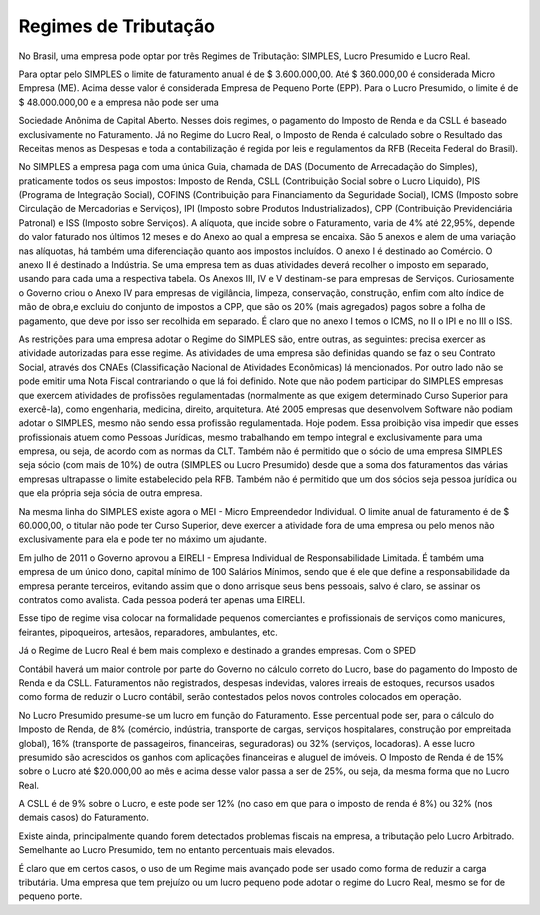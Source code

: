 ==================
Regimes de Tributação
==================

No Brasil, uma empresa pode optar por três Regimes de Tributação: SIMPLES, Lucro Presumido e Lucro Real. 

Para optar pelo SIMPLES o limite de faturamento anual é de $ 3.600.000,00. Até $ 360.000,00 é considerada Micro Empresa (ME). Acima desse valor é considerada Empresa de Pequeno Porte (EPP). Para o Lucro Presumido, o limite é de $ 48.000.000,00 e a empresa não pode ser uma

Sociedade Anônima de Capital Aberto. Nesses dois regimes, o pagamento do Imposto de Renda e da CSLL é baseado exclusivamente no Faturamento. Já no Regime do Lucro Real, o Imposto de Renda é calculado sobre o Resultado das Receitas menos as Despesas e toda a contabilização é regida por leis e regulamentos da RFB (Receita Federal do Brasil). 

No SIMPLES a empresa paga com uma única Guia, chamada de DAS (Documento de Arrecadação do Simples), praticamente todos os seus impostos: Imposto de Renda, CSLL (Contribuição Social sobre o Lucro Liquido), PIS (Programa de Integração Social), COFINS (Contribuição para Financiamento da Seguridade Social), ICMS (Imposto sobre Circulação de Mercadorias e Serviços), IPI (Imposto sobre Produtos Industrializados), CPP (Contribuição Previdenciária Patronal) e ISS (Imposto sobre Serviços). A alíquota, que incide sobre o Faturamento, varia de 4% até 22,95%, depende do valor faturado nos últimos 12 meses e do Anexo ao qual a empresa se encaixa. São 5 anexos e alem de uma variação nas alíquotas, há também uma diferenciação quanto aos impostos incluídos. O anexo I é destinado ao Comércio. O anexo II é destinado a Indústria. Se uma empresa tem as duas atividades deverá recolher o imposto em separado, usando para cada uma a respectiva tabela. Os Anexos III, IV e V destinam-se para empresas de Serviços. Curiosamente o Governo criou o Anexo IV para empresas de vigilância, limpeza, conservação, construção, enfim com alto índice de mão de obra,e excluiu do conjunto de impostos a CPP, que são os 20% (mais agregados) pagos sobre a folha de pagamento, que deve por isso ser recolhida em separado. É claro que no anexo I temos o ICMS, no II o IPI e no III o ISS. 

As restrições para uma empresa adotar o Regime do SIMPLES são, entre outras, as seguintes:
precisa exercer as atividade autorizadas para esse regime. As atividades de uma empresa são definidas quando se faz o seu Contrato Social, através dos CNAEs (Classificação Nacional de Atividades Econômicas) lá mencionados. Por outro lado não se pode emitir uma Nota Fiscal contrariando o que lá foi definido. Note que não podem participar do SIMPLES empresas que exercem atividades de profissões regulamentadas (normalmente as que exigem determinado Curso Superior para exercê-la), como engenharia, medicina, direito, arquitetura. Até 2005 empresas que desenvolvem Software não podiam adotar o SIMPLES, mesmo não sendo essa profissão regulamentada. Hoje podem. Essa proibição visa impedir que esses profissionais atuem como Pessoas Jurídicas, mesmo trabalhando em tempo integral e exclusivamente para uma empresa, ou seja, de acordo com as normas da CLT. Também não é permitido que o sócio de uma empresa SIMPLES seja sócio (com mais de 10%) de outra (SIMPLES ou Lucro Presumido) desde que a soma dos faturamentos das várias empresas ultrapasse o limite estabelecido pela RFB. Também não é permitido que um dos sócios seja pessoa jurídica ou que ela própria seja sócia de outra empresa. 

Na mesma linha do SIMPLES existe agora o MEI - Micro Empreendedor Individual. O limite anual de faturamento é de $ 60.000,00, o titular não pode ter Curso Superior, deve exercer a atividade fora de uma empresa ou pelo menos não exclusivamente para ela e pode ter no máximo um ajudante. 

Em julho de 2011 o Governo aprovou a EIRELI - Empresa Individual de Responsabilidade Limitada. É também uma empresa de um único dono, capital mínimo de 100 Salários Mínimos, sendo que é ele que define a responsabilidade da empresa perante terceiros, evitando assim que o dono arrisque seus bens pessoais, salvo é claro, se assinar os contratos como avalista. Cada pessoa poderá ter apenas uma EIRELI. 

Esse tipo de regime visa colocar na formalidade pequenos comerciantes e profissionais de serviços como manicures, feirantes, pipoqueiros, artesãos, reparadores, ambulantes, etc. 

Já o Regime de Lucro Real é bem mais complexo e destinado a grandes empresas. Com o SPED

Contábil haverá um maior controle por parte do Governo no cálculo correto do Lucro, base do pagamento do Imposto de Renda e da CSLL. Faturamentos não registrados, despesas indevidas, valores irreais de estoques, recursos usados como forma de reduzir o Lucro contábil, serão contestados pelos novos controles colocados em operação. 

No Lucro Presumido presume-se um lucro em função do Faturamento. Esse percentual pode ser, para o cálculo do Imposto de Renda, de 8% (comércio, indústria, transporte de cargas, serviços hospitalares, construção por empreitada global), 16% (transporte de passageiros, financeiras, seguradoras) ou 32% (serviços, locadoras). A esse lucro presumido são acrescidos os ganhos com aplicações financeiras e aluguel de imóveis. O Imposto de Renda é de 15% sobre o Lucro até $20.000,00 ao mês e acima desse valor passa a ser de 25%, ou seja, da mesma forma que no Lucro Real. 

A CSLL é de 9% sobre o Lucro, e este pode ser 12% (no caso em que para o imposto de renda é 8%) ou 32% (nos demais casos) do Faturamento. 

Existe ainda, principalmente quando forem detectados problemas fiscais na empresa, a tributação pelo Lucro Arbitrado. Semelhante ao Lucro Presumido, tem no entanto percentuais mais elevados. 

É claro que em certos casos, o uso de um Regime mais avançado pode ser usado como forma de reduzir a carga tributária. Uma empresa que tem prejuízo ou um lucro pequeno pode adotar o regime do Lucro Real, mesmo se for de pequeno porte. 